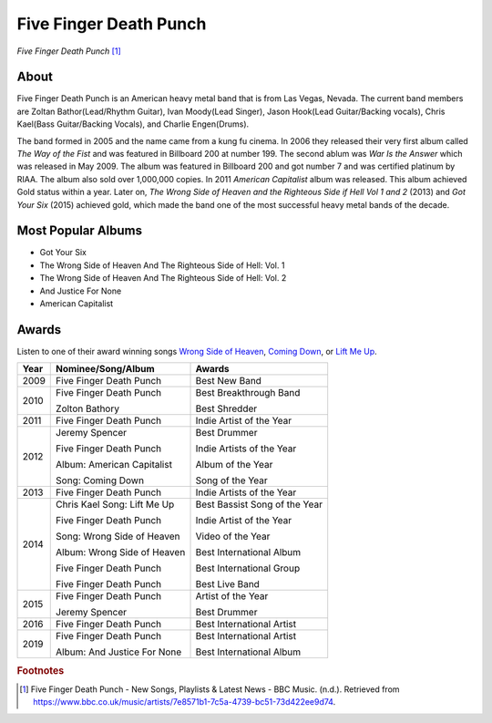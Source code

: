 Five Finger Death Punch
=======================

.. image:: fivefingerdeathpunch.jpg

*Five Finger Death Punch* [#]_

About
-----
Five Finger Death Punch is an American heavy metal band that is from Las Vegas, Nevada. The current band members are Zoltan Bathor(Lead/Rhythm Guitar), Ivan Moody(Lead Singer), Jason Hook(Lead Guitar/Backing vocals), Chris Kael(Bass Guitar/Backing Vocals), and Charlie Engen(Drums).

The band formed in 2005 and the name came from a kung fu cinema. In 2006 they released their very first album called *The Way of the Fist* and was featured in Billboard 200 at number 199. The second ablum was *War Is the Answer* which was released in May 2009. The album was featured in Billboard 200 and got number 7 and was certified platinum by RIAA. The album also sold over 1,000,000 copies.  In 2011 *American Capitalist* album was released. This album achieved Gold status within a year. Later on, *The Wrong Side of Heaven and the Righteous Side if Hell Vol 1 and 2* (2013) and *Got Your Six* (2015) achieved gold, which made the band one of the most successful heavy metal bands of the decade.

Most Popular Albums
-------------------
* Got Your Six

* The Wrong Side of Heaven And The Righteous Side of Hell: Vol. 1

* The Wrong Side of Heaven And The Righteous Side of Hell: Vol. 2

* And Justice For None

* American Capitalist

Awards
------

Listen to one of their award winning songs `Wrong Side of Heaven <https://www.youtube.com/watch?v=o_l4Ab5FRwM>`_, `Coming Down <https://www.youtube.com/watch?v=ptzzU7jFQwo>`_, or `Lift Me Up <https://www.youtube.com/watch?v=bLa-KyWT67E>`_.


==== =========================== =========================
Year Nominee/Song/Album               Awards
==== =========================== =========================
2009 Five Finger Death Punch     Best New Band

2010 Five Finger Death Punch     Best Breakthrough Band

     Zolton Bathory              Best Shredder
2011 Five Finger Death Punch     Indie Artist of the Year

2012 Jeremy Spencer              Best Drummer

     Five Finger Death Punch     Indie Artists of the Year

     Album: American Capitalist  Album of  the Year

     Song: Coming Down           Song of the Year
2013 Five Finger Death Punch     Indie Artists of the Year

2014 Chris Kael                  Best Bassist
     Song: Lift Me Up            Song of the Year

     Five Finger Death Punch     Indie Artist of the Year

     Song: Wrong Side of Heaven  Video of the Year

     Album: Wrong Side of Heaven Best International Album

     Five Finger Death Punch     Best International Group

     Five Finger Death Punch     Best Live Band
2015 Five Finger Death Punch     Artist of the Year

     Jeremy Spencer              Best Drummer

2016 Five Finger Death Punch     Best International Artist

2019 Five Finger Death Punch     Best International Artist

     Album: And Justice For None Best International Album
==== =========================== =========================

.. rubric:: Footnotes

.. [#] Five Finger Death Punch - New Songs, Playlists & Latest News - BBC Music. (n.d.). Retrieved from https://www.bbc.co.uk/music/artists/7e8571b1-7c5a-4739-bc51-73d422ee9d74.



